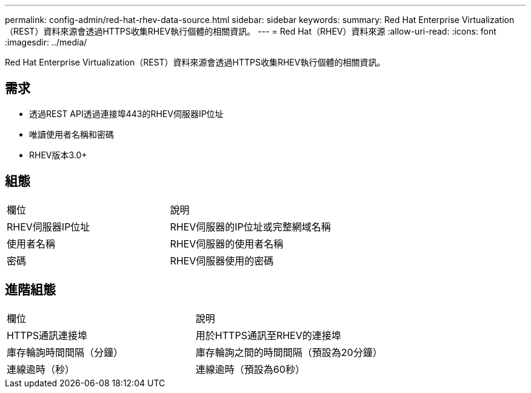 ---
permalink: config-admin/red-hat-rhev-data-source.html 
sidebar: sidebar 
keywords:  
summary: Red Hat Enterprise Virtualization（REST）資料來源會透過HTTPS收集RHEV執行個體的相關資訊。 
---
= Red Hat（RHEV）資料來源
:allow-uri-read: 
:icons: font
:imagesdir: ../media/


[role="lead"]
Red Hat Enterprise Virtualization（REST）資料來源會透過HTTPS收集RHEV執行個體的相關資訊。



== 需求

* 透過REST API透過連接埠443的RHEV伺服器IP位址
* 唯讀使用者名稱和密碼
* RHEV版本3.0+




== 組態

|===


| 欄位 | 說明 


 a| 
RHEV伺服器IP位址
 a| 
RHEV伺服器的IP位址或完整網域名稱



 a| 
使用者名稱
 a| 
RHEV伺服器的使用者名稱



 a| 
密碼
 a| 
RHEV伺服器使用的密碼

|===


== 進階組態

|===


| 欄位 | 說明 


 a| 
HTTPS通訊連接埠
 a| 
用於HTTPS通訊至RHEV的連接埠



 a| 
庫存輪詢時間間隔（分鐘）
 a| 
庫存輪詢之間的時間間隔（預設為20分鐘）



 a| 
連線逾時（秒）
 a| 
連線逾時（預設為60秒）

|===
